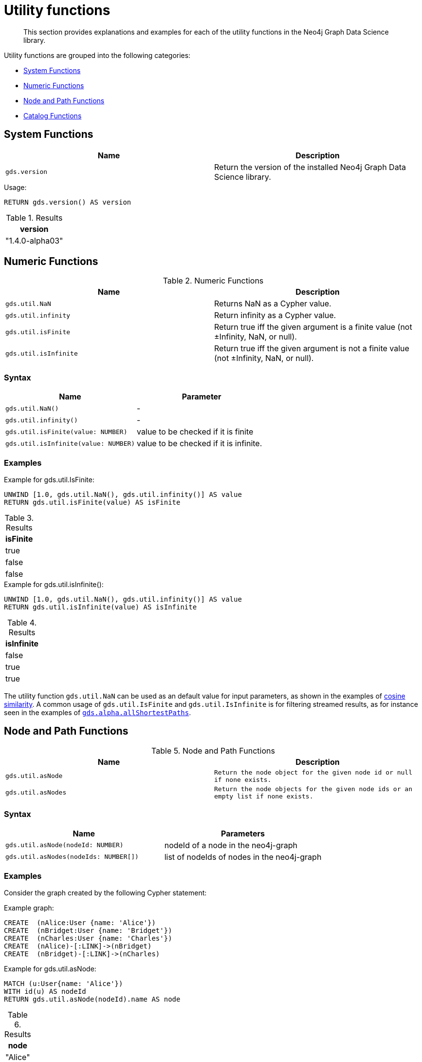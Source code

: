 [[utility-functions]]
= Utility functions

[abstract]
--
This section provides explanations and examples for each of the utility functions in the Neo4j Graph Data Science library.
--

Utility functions are grouped into the following categories:

* <<utility-functions-system, System Functions>>
* <<utility-functions-numeric, Numeric Functions>>
* <<utility-functions-node-path, Node and Path Functions>>
* <<utility-functions-catalog, Catalog Functions>>


[[utility-functions-system]]
== System Functions

[[system-functions-table]]
[opts=header,cols="1m,1"]
|===
| Name        | Description
| gds.version | Return the version of the installed Neo4j Graph Data Science library.
|===

[role=query-example]
--
.Usage:
[source, cypher]
----
RETURN gds.version() AS version
----

.Results
[opts="header"]
|===
| version
| "1.4.0-alpha03"
|===
--


[[utility-functions-numeric]]
== Numeric Functions

.Numeric Functions
[[Numeric-functions-table]]
[opts=header,cols="1m,1"]
|===
| Name                | Description
| gds.util.NaN        | Returns NaN as a Cypher value.
| gds.util.infinity   | Return infinity as a Cypher value.
| gds.util.isFinite   | Return true iff the given argument is a finite value (not ±Infinity, NaN, or null).
| gds.util.isInfinite | Return true iff the given argument is not a finite value (not ±Infinity, NaN, or null).
|===


=== Syntax

[[Numeric-functions-syntax-table]]
[opts=header,cols="1m,1"]
|===
| Name                                  | Parameter
| gds.util.NaN()                        | -
| gds.util.infinity()                   | -
| gds.util.isFinite(value: NUMBER)      | value to be checked if it is finite
| gds.util.isInfinite(value: NUMBER)    | value to be checked if it is infinite.
|===


=== Examples

[role=query-example]
--
.Example for gds.util.IsFinite:
[source, cypher]
----
UNWIND [1.0, gds.util.NaN(), gds.util.infinity()] AS value
RETURN gds.util.isFinite(value) AS isFinite
----

.Results
[opts="header"]
|===
| isFinite
| true
| false
| false
|===
--

[role=query-example]
--
.Example for gds.util.isInfinite():
[source, cypher]
----
UNWIND [1.0, gds.util.NaN(), gds.util.infinity()] AS value
RETURN gds.util.isInfinite(value) AS isInfinite
----

.Results
[opts="header"]
|===
| isInfinite
| false
| true
| true
|===
--

The utility function `gds.util.NaN` can be used as an default value for input parameters, as shown in the examples of <<algorithms-similarity-cosine-procedure-sample, cosine similarity>>.
A common usage of `gds.util.IsFinite` and `gds.util.IsInfinite` is for filtering streamed results, as for instance seen in the examples of <<algorithm-all-pairs-shortest-path-sample, `gds.alpha.allShortestPaths`>>.


[[utility-functions-node-path]]
== Node and Path Functions

.Node and Path Functions
[[Node-and-Path-functions-table]]
[opts=header,cols="1m,1m"]
|===
| Name             | Description
| gds.util.asNode  | Return the node object for the given node id or null if none exists.
| gds.util.asNodes | Return the node objects for the given node ids or an empty list if none exists.
|===


=== Syntax

[[Node-and-Path-functions-syntax-table]]
[opts=header,cols="1m,1"]
|===
| Name                                | Parameters
| gds.util.asNode(nodeId: NUMBER)     | nodeId of a node in the neo4j-graph
| gds.util.asNodes(nodeIds: NUMBER[]) | list of nodeIds of nodes in the neo4j-graph
|===


=== Examples

Consider the graph created by the following Cypher statement:

.Example graph:
[source, cypher, role=setup-query]
----
CREATE  (nAlice:User {name: 'Alice'})
CREATE  (nBridget:User {name: 'Bridget'})
CREATE  (nCharles:User {name: 'Charles'})
CREATE  (nAlice)-[:LINK]->(nBridget)
CREATE  (nBridget)-[:LINK]->(nCharles)
----

[role=query-example]
--
.Example for gds.util.asNode:
[source, cypher]
----
MATCH (u:User{name: 'Alice'})
WITH id(u) AS nodeId
RETURN gds.util.asNode(nodeId).name AS node
----

.Results
[opts="header"]
|===
| node
| "Alice"
|===
--

[role=query-example]
--
.Example for gds.util.asNodes:
[source, cypher]
----
MATCH (u:User)
WHERE NOT u.name = 'Charles'
WITH collect(id(u)) AS nodeIds
RETURN [x in gds.util.asNodes(nodeIds)| x.name] AS nodes
----

.Results
[opts="header"]
|===
| nodes
| [Alice, Bridget]
|===
--

As many algorithms streaming mode only return the node id, `gds.util.asNode` and `gds.util.asNodes` can be used to retrieve the whole node from the neo4j database.


[[utility-functions-catalog]]
== Catalog Functions

Catalog functions allow accessing in-memory graphs directly from a Cypher query.

.Catalog Functions
[opts=header,cols="1m,1"]
|===
| Name                  | Description
| gds.util.nodeProperty | Allows accessing a node property stored in a named graph.
|===


=== Syntax

[opts=header,cols="1m,1"]
|===
| Name                                                                                               | Description
| gds.util.nodeProperty(graphName: STRING, nodeId: INTEGER, propertyKey: STRING, nodeLabel: STRING?) | Named graph in the catalog, Neo4j node id, node property key and optional node label present in the named-graph.
|===

If a node label is given, the property value for the corresponding projection and the given node is returned.
If no label or `'*'` is given, the property value is retrieved and returned from an arbitrary projection that contains the given propertyKey.
If the property value is missing for the given node, `null` is returned.


=== Examples

.Create a graph in the catalog:
[source, cypher, role=graph-create-query]
----
CALL gds.graph.create('my-graph', 'User', 'LINK');
----

.Run an algorithm that updates the named-graph:
[source, cypher, role=graph-create-query]
----
CALL gds.pageRank.mutate('my-graph', { mutateProperty: 'score' })
----

We can now access the property `score` without writing the data to Neo4j.

[role=query-example]
--
.Access a property node property for Alice:
[source, cypher]
----
MATCH (alice:User)
WHERE alice.name = 'Alice'
RETURN
  alice.name AS name,
  gds.util.nodeProperty('my-graph', id(alice), 'score') AS score
----

.Results
[opts="header",cols="2"]
|===
| name    | score
| "Alice" | 0.15000000000000002
|===
--

We can also specifically return the `score` property from the `User` projection in case other projections also have a `score` property as follows.

[role=query-example]
--
.Access a property node property from User for Alice:
[source, cypher]
----
MATCH (alice:User)
WHERE alice.name = 'Alice'
RETURN
  alice.name AS name,
  gds.util.nodeProperty('my-graph', id(alice), 'score', 'User') AS score
----

.Results
[opts="header",cols="2"]
|===
| name    | score
| "Alice" | 0.15000000000000002
|===
--

